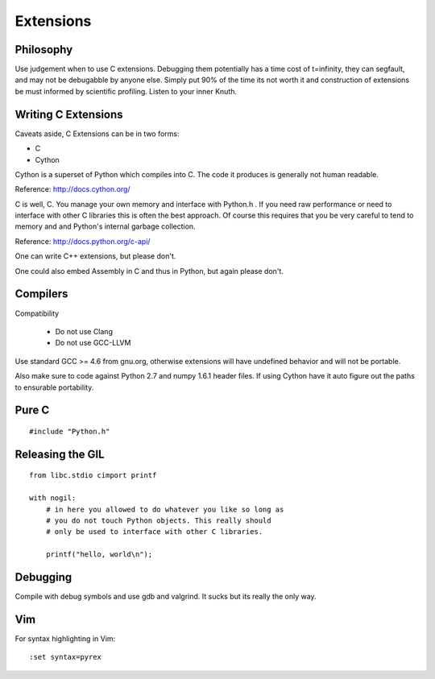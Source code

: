 **********
Extensions
**********

.. highlight:: cython

Philosophy
==========

Use judgement when to use C extensions. Debugging them potentially
has a time cost of t=infinity, they can segfault, and may not be
debugabble by anyone else. Simply put 90% of the time its not worth it
and construction of extensions be must informed by scientific profiling.
Listen to your inner Knuth.

Writing C Extensions
====================

Caveats aside, C Extensions can be in two forms:

- C
- Cython

Cython is a superset of Python which compiles into C. The code it
produces is generally not human readable.

Reference: http://docs.cython.org/

C is well, C. You manage your own memory and interface with Python.h .
If you need raw performance or need to interface with other C libraries
this is often the best approach. Of course this requires that you
be very careful to tend to memory and and Python's internal garbage
collection.

Reference: http://docs.python.org/c-api/

One can write C++ extensions, but please don't.

One could also embed Assembly in C and thus in Python, but again please
don't.

Compilers
=========

Compatibility

    - Do not use Clang
    - Do not use GCC-LLVM

Use standard GCC >= 4.6 from gnu.org, otherwise extensions will have
undefined behavior and will not be portable.

Also make sure to code against Python 2.7 and numpy 1.6.1 header
files. If using Cython have it auto figure out the paths to ensurable
portability.

Pure C
======

.. highlight:: c

::

    #include "Python.h"

Releasing the GIL
=================

::

    from libc.stdio cimport printf

    with nogil:
        # in here you allowed to do whatever you like so long as
        # you do not touch Python objects. This really should
        # only be used to interface with other C libraries.

        printf("hello, world\n");

Debugging
=========

Compile with debug symbols and use gdb and valgrind. It sucks but its
really the only way.

Vim
===

.. highlight:: vim

For syntax highlighting in Vim::

    :set syntax=pyrex
